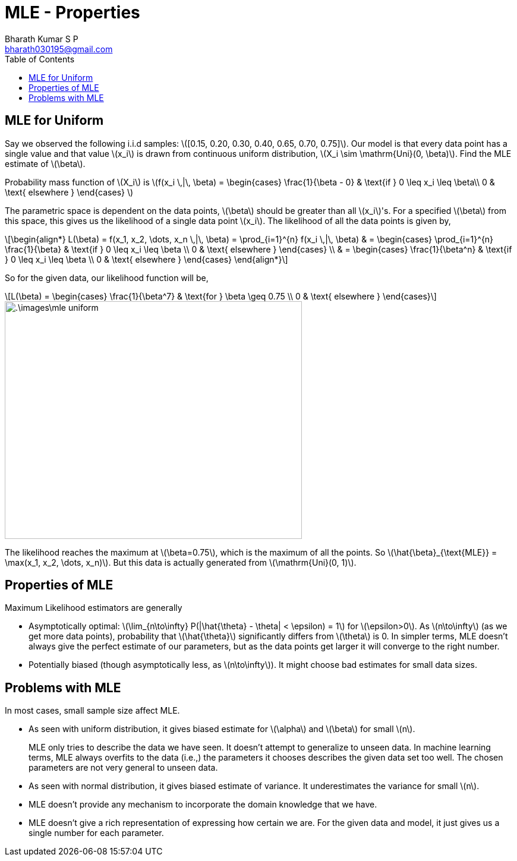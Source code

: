 = MLE - Properties =
:doctype: book
:author: Bharath Kumar S P
:email: bharath030195@gmail.com
:stem: latexmath
:eqnums:
:toc:

== MLE for Uniform ==
Say we observed the following i.i.d samples: stem:[[0.15, 0.20, 0.30, 0.40, 0.65, 0.70, 0.75\]]. Our model is that every data point has a single value and that value stem:[x_i] is drawn from continuous uniform distribution, stem:[X_i \sim \mathrm{Uni}(0, \beta)]. Find the MLE estimate of stem:[\beta].

Probability mass function of stem:[X_i] is stem:[f(x_i \,|\, \beta) = 
\begin{cases}
\frac{1}{\beta - 0} & \text{if } 0 \leq x_i \leq \beta\\
0 & \text{ elsewhere }
\end{cases}
]

The parametric space is dependent on the data points, stem:[\beta] should be greater than all stem:[x_i]'s. For a specified stem:[\beta] from this space, this gives us the likelihood of a single data point stem:[x_i]. The likelihood of all the data points is given by,

[stem]
++++
\begin{align*}
L(\beta) = f(x_1, x_2, \dots, x_n \,|\, \beta) = \prod_{i=1}^{n} f(x_i \,|\, \beta) & = 
\begin{cases}
\prod_{i=1}^{n} \frac{1}{\beta} & \text{if } 0 \leq x_i \leq \beta \\
0 & \text{ elsewhere }
\end{cases} \\
& = \begin{cases}
\frac{1}{\beta^n} & \text{if } 0 \leq x_i \leq \beta \\
0 & \text{ elsewhere }
\end{cases}
\end{align*}
++++

So for the given data, our likelihood function will be,

[stem]
++++
L(\beta) =
\begin{cases}
\frac{1}{\beta^7} & \text{for } \beta \geq 0.75 \\
0 & \text{ elsewhere }
\end{cases}
++++

image::.\images\mle_uniform.png[align='center', 500, 400]

The likelihood reaches the maximum at stem:[\beta=0.75], which is the maximum of all the points. So stem:[\hat{\beta}_{\text{MLE}} = \max(x_1, x_2, \dots, x_n)]. But this data is actually generated from stem:[\mathrm{Uni}(0, 1)].

== Properties of MLE ==

Maximum Likelihood estimators are generally

* Asymptotically optimal: stem:[\lim_{n\to\infty} P(|\hat{\theta} - \theta| < \epsilon) = 1] for stem:[\epsilon>0]. As stem:[n\to\infty] (as we get more data points), probability that stem:[\hat{\theta}] significantly differs from stem:[\theta] is 0. In simpler terms, MLE doesn't always give the perfect estimate of our parameters, but as the data points get larger it will converge to the right number.

* Potentially biased (though asymptotically less, as stem:[n\to\infty]). It might choose bad estimates for small data sizes.

== Problems with MLE ==

In most cases, small sample size affect MLE.

* As seen with uniform distribution, it gives biased estimate for stem:[\alpha] and stem:[\beta] for small stem:[n].
+
MLE only tries to describe the data we have seen. It doesn't attempt to generalize to unseen data. In machine learning terms, MLE always overfits to the data (i.e.,) the parameters it chooses describes the given data set too well. The chosen parameters are not very general to unseen data.

* As seen with normal distribution, it gives biased estimate of variance. It underestimates the variance for small stem:[n].

* MLE doesn't provide any mechanism to incorporate the domain knowledge that we have.

* MLE doesn't give a rich representation of expressing how certain we are. For the given data and model, it just gives us a single number for each parameter.

